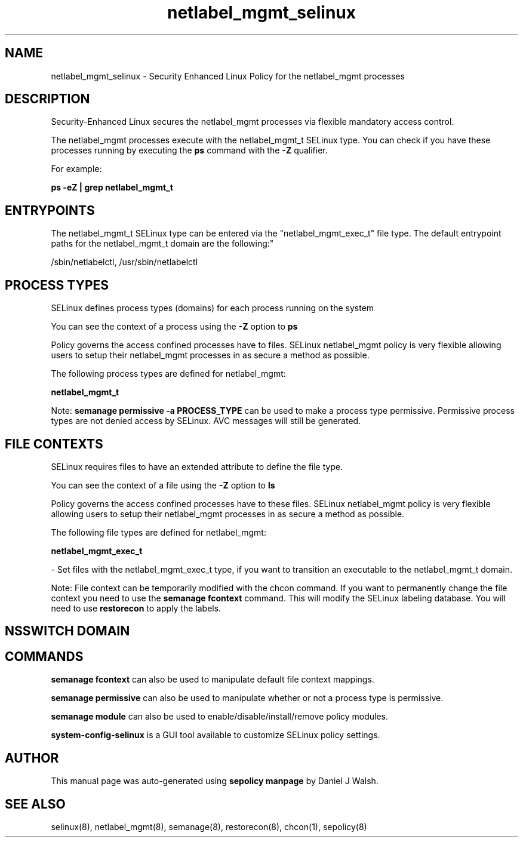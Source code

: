.TH  "netlabel_mgmt_selinux"  "8"  "12-10-19" "netlabel_mgmt" "SELinux Policy documentation for netlabel_mgmt"
.SH "NAME"
netlabel_mgmt_selinux \- Security Enhanced Linux Policy for the netlabel_mgmt processes
.SH "DESCRIPTION"

Security-Enhanced Linux secures the netlabel_mgmt processes via flexible mandatory access control.

The netlabel_mgmt processes execute with the netlabel_mgmt_t SELinux type. You can check if you have these processes running by executing the \fBps\fP command with the \fB\-Z\fP qualifier. 

For example:

.B ps -eZ | grep netlabel_mgmt_t


.SH "ENTRYPOINTS"

The netlabel_mgmt_t SELinux type can be entered via the "netlabel_mgmt_exec_t" file type.  The default entrypoint paths for the netlabel_mgmt_t domain are the following:"

/sbin/netlabelctl, /usr/sbin/netlabelctl
.SH PROCESS TYPES
SELinux defines process types (domains) for each process running on the system
.PP
You can see the context of a process using the \fB\-Z\fP option to \fBps\bP
.PP
Policy governs the access confined processes have to files. 
SELinux netlabel_mgmt policy is very flexible allowing users to setup their netlabel_mgmt processes in as secure a method as possible.
.PP 
The following process types are defined for netlabel_mgmt:

.EX
.B netlabel_mgmt_t 
.EE
.PP
Note: 
.B semanage permissive -a PROCESS_TYPE 
can be used to make a process type permissive. Permissive process types are not denied access by SELinux. AVC messages will still be generated.

.SH FILE CONTEXTS
SELinux requires files to have an extended attribute to define the file type. 
.PP
You can see the context of a file using the \fB\-Z\fP option to \fBls\bP
.PP
Policy governs the access confined processes have to these files. 
SELinux netlabel_mgmt policy is very flexible allowing users to setup their netlabel_mgmt processes in as secure a method as possible.
.PP 
The following file types are defined for netlabel_mgmt:


.EX
.PP
.B netlabel_mgmt_exec_t 
.EE

- Set files with the netlabel_mgmt_exec_t type, if you want to transition an executable to the netlabel_mgmt_t domain.


.PP
Note: File context can be temporarily modified with the chcon command.  If you want to permanently change the file context you need to use the 
.B semanage fcontext 
command.  This will modify the SELinux labeling database.  You will need to use
.B restorecon
to apply the labels.

.SH NSSWITCH DOMAIN

.SH "COMMANDS"
.B semanage fcontext
can also be used to manipulate default file context mappings.
.PP
.B semanage permissive
can also be used to manipulate whether or not a process type is permissive.
.PP
.B semanage module
can also be used to enable/disable/install/remove policy modules.

.PP
.B system-config-selinux 
is a GUI tool available to customize SELinux policy settings.

.SH AUTHOR	
This manual page was auto-generated using 
.B "sepolicy manpage"
by Daniel J Walsh.

.SH "SEE ALSO"
selinux(8), netlabel_mgmt(8), semanage(8), restorecon(8), chcon(1), sepolicy(8)
